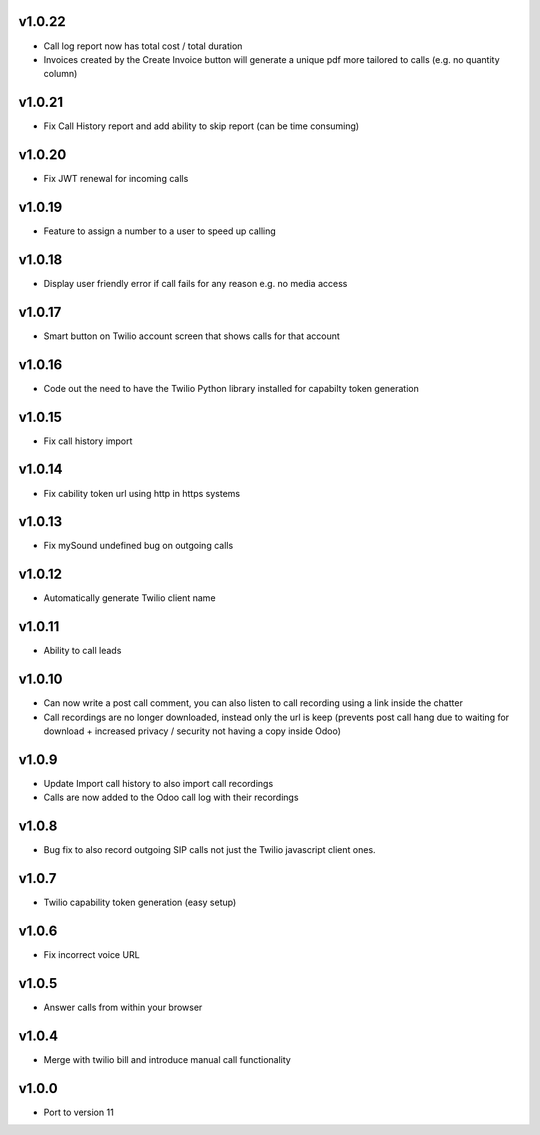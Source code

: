 v1.0.22
=======
* Call log report now has total cost / total duration
* Invoices created by the Create Invoice button will generate a unique pdf more tailored to calls (e.g. no quantity column)

v1.0.21
=======
* Fix Call History report and add ability to skip report (can be time consuming)

v1.0.20
=======
* Fix JWT renewal for incoming calls

v1.0.19
=======
* Feature to assign a number to a user to speed up calling

v1.0.18
=======
* Display user friendly error if call fails for any reason e.g. no media access

v1.0.17
=======
* Smart button on Twilio account screen that shows calls for that account

v1.0.16
=======
* Code out the need to have the Twilio Python library installed for capabilty token generation

v1.0.15
=======
* Fix call history import

v1.0.14
=======
* Fix cability token url using http in https systems

v1.0.13
=======
* Fix mySound undefined bug on outgoing calls

v1.0.12
=======
* Automatically generate Twilio client name

v1.0.11
=======
* Ability to call leads

v1.0.10
=======
* Can now write a post call comment, you can also listen to call recording using a link inside the chatter
* Call recordings are no longer downloaded, instead only the url is keep (prevents post call hang due to waiting for download + increased privacy / security not having a copy inside Odoo)

v1.0.9
======
* Update Import call history to also import call recordings
* Calls are now added to the Odoo call log with their recordings

v1.0.8
======
* Bug fix to also record outgoing SIP calls not just the Twilio javascript client ones.

v1.0.7
======
* Twilio capability token generation (easy setup)

v1.0.6
======
* Fix incorrect voice URL

v1.0.5
======
* Answer calls from within your browser

v1.0.4
======
* Merge with twilio bill and introduce manual call functionality

v1.0.0
======
* Port to version 11